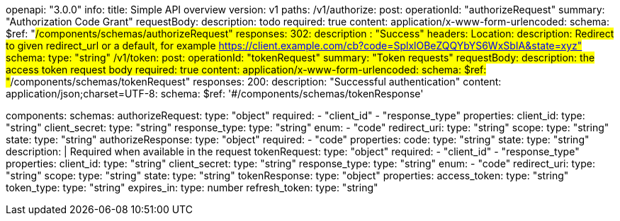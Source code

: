 openapi: "3.0.0"
info:
  title: Simple API overview
  version: v1
paths:
  /v1/authorize:
    post:
      operationId: "authorizeRequest"
      summary: "Authorization Code Grant"
      requestBody:
        description: todo
        required: true
        content:
          application/x-www-form-urlencoded:
            schema:
              $ref: "#/components/schemas/authorizeRequest"
      responses:
        302:
          description : "Success"
          headers:
            Location:
              description: Redirect to given redirect_url or a default, for example https://client.example.com/cb?code=SplxlOBeZQQYbYS6WxSbIA&state=xyz"
              schema:
                type: "string"
  /v1/token:
    post:
      operationId: "tokenRequest"
      summary: "Token requests"
      requestBody:
        description: the access token request body
        required: true
        content:
          application/x-www-form-urlencoded:
            schema:
              $ref: "#/components/schemas/tokenRequest"
      responses:
        200:
          description: "Successful authentication"
          content:
            application/json;charset=UTF-8:
              schema:
                $ref: '#/components/schemas/tokenResponse'
          
components:
  schemas:
    authorizeRequest:
      type: "object"
      required: 
      - "client_id"
      - "response_type"
      properties:
        client_id:
          type: "string"
        client_secret:
          type: "string"
        response_type:
          type: "string"
          enum:
          - "code"
        redirect_uri:
          type: "string"
        scope:
          type: "string"
        state:
          type: "string"
    authorizeResponse:
      type: "object"
      required: 
      - "code"
      properties:
        code:
          type: "string"
        state:
          type: "string"
          description: |
            Required when available in the request
    tokenRequest:
      type: "object"
      required: 
      - "client_id"
      - "response_type"
      properties:
        client_id:
          type: "string"
        client_secret:
          type: "string"
        response_type:
          type: "string"
          enum:
          - "code"
        redirect_uri:
          type: "string"
        scope:
          type: "string"
        state:
          type: "string"
    tokenResponse:
      type: "object"
      properties:
        access_token:
          type: "string"
        token_type:
          type: "string"
        expires_in:
          type: number
        refresh_token:
          type: "string"


